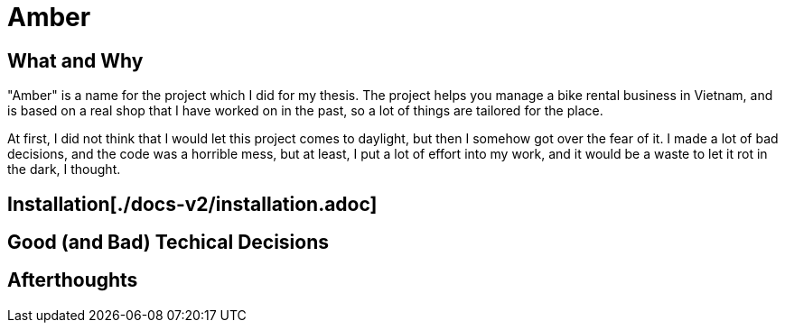 = Amber

:imagesdir: images

== What and Why

"Amber" is a name for the project which I did for my thesis. The project helps
you manage a bike rental business in Vietnam, and is based on a real shop that I
have worked on in the past, so a lot of things are tailored for the place.

At first, I did not think that I would let this project comes to daylight, but
then I somehow got over the fear of it. I made a lot of bad decisions, and the
code was a horrible mess, but at least, I put a lot of effort into my work, and
it would be a waste to let it rot in the dark, I thought.

== Installation[./docs-v2/installation.adoc]

== Good (and Bad) Techical Decisions

== Afterthoughts

